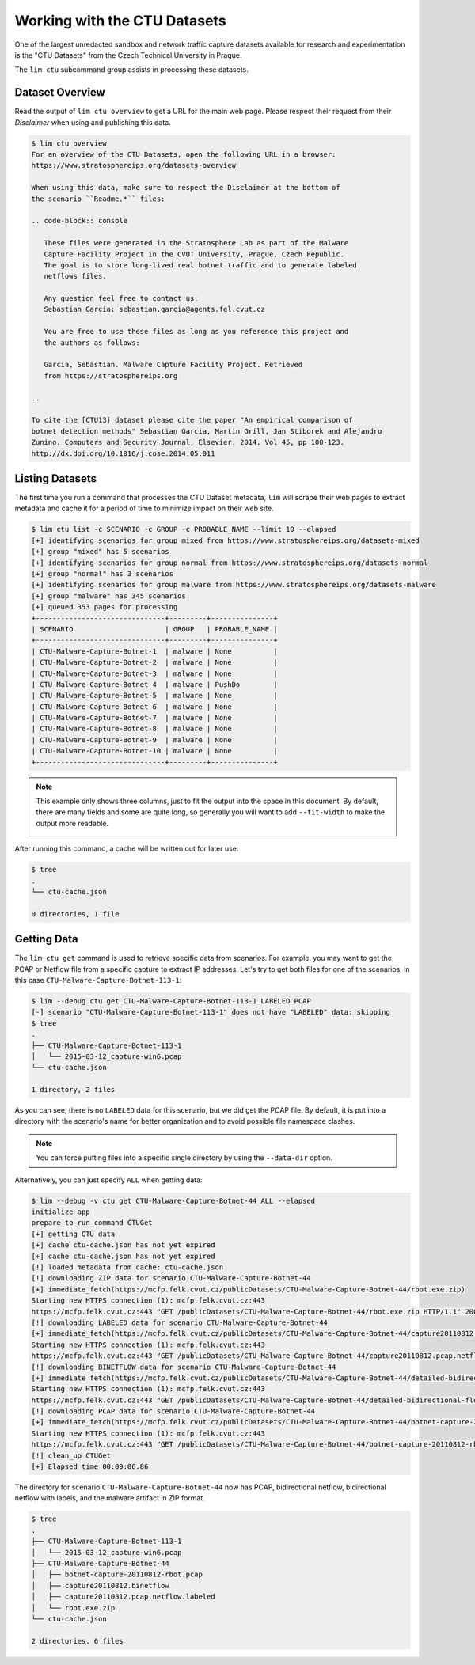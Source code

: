 =============================
Working with the CTU Datasets
=============================

One of the largest unredacted sandbox and network traffic capture datasets
available for research and experimentation is the "CTU Datasets" from the
Czech Technical University in Prague.

The ``lim ctu`` subcommand group assists in processing these datasets.

Dataset Overview
----------------

Read the output of ``lim ctu overview`` to get a URL for the main web
page. Please respect their request from their *Disclaimer* when using
and publishing this data.

.. code-block:: console

    $ lim ctu overview
    For an overview of the CTU Datasets, open the following URL in a browser:
    https://www.stratosphereips.org/datasets-overview

    When using this data, make sure to respect the Disclaimer at the bottom of
    the scenario ``Readme.*`` files:

    .. code-block:: console

       These files were generated in the Stratosphere Lab as part of the Malware
       Capture Facility Project in the CVUT University, Prague, Czech Republic.
       The goal is to store long-lived real botnet traffic and to generate labeled
       netflows files.

       Any question feel free to contact us:
       Sebastian Garcia: sebastian.garcia@agents.fel.cvut.cz

       You are free to use these files as long as you reference this project and
       the authors as follows:

       Garcia, Sebastian. Malware Capture Facility Project. Retrieved
       from https://stratosphereips.org

    ..

    To cite the [CTU13] dataset please cite the paper "An empirical comparison of
    botnet detection methods" Sebastian Garcia, Martin Grill, Jan Stiborek and Alejandro
    Zunino. Computers and Security Journal, Elsevier. 2014. Vol 45, pp 100-123.
    http://dx.doi.org/10.1016/j.cose.2014.05.011

..

Listing Datasets
----------------

The first time you run a command that processes the CTU Dataset metadata, ``lim``
will scrape their web pages to extract metadata and cache it for a period of time
to minimize impact on their web site.

.. code-block:: console

    $ lim ctu list -c SCENARIO -c GROUP -c PROBABLE_NAME --limit 10 --elapsed
    [+] identifying scenarios for group mixed from https://www.stratosphereips.org/datasets-mixed
    [+] group "mixed" has 5 scenarios
    [+] identifying scenarios for group normal from https://www.stratosphereips.org/datasets-normal
    [+] group "normal" has 3 scenarios
    [+] identifying scenarios for group malware from https://www.stratosphereips.org/datasets-malware
    [+] group "malware" has 345 scenarios
    [+] queued 353 pages for processing
    +-------------------------------+---------+---------------+
    | SCENARIO                      | GROUP   | PROBABLE_NAME |
    +-------------------------------+---------+---------------+
    | CTU-Malware-Capture-Botnet-1  | malware | None          |
    | CTU-Malware-Capture-Botnet-2  | malware | None          |
    | CTU-Malware-Capture-Botnet-3  | malware | None          |
    | CTU-Malware-Capture-Botnet-4  | malware | PushDo        |
    | CTU-Malware-Capture-Botnet-5  | malware | None          |
    | CTU-Malware-Capture-Botnet-6  | malware | None          |
    | CTU-Malware-Capture-Botnet-7  | malware | None          |
    | CTU-Malware-Capture-Botnet-8  | malware | None          |
    | CTU-Malware-Capture-Botnet-9  | malware | None          |
    | CTU-Malware-Capture-Botnet-10 | malware | None          |
    +-------------------------------+---------+---------------+

..

.. note::

    This example only shows three columns, just to fit the output
    into the space in this document. By default, there are many
    fields and some are quite long, so generally you will want to
    add ``--fit-width`` to make the output more readable.

    .. image:: images/lim-ctu-list-fit-width.png

..

After running this command, a cache will be written out for later
use:

.. code-block:: console

    $ tree
    .
    └── ctu-cache.json

    0 directories, 1 file

..

Getting Data
------------

The ``lim ctu get`` command is used to retrieve specific data from scenarios.
For example, you may want to get the PCAP or Netflow file from a specific
capture to extract IP addresses. Let's try to get both files for one of
the scenarios, in this case ``CTU-Malware-Capture-Botnet-113-1``:

.. code-block:: console

    $ lim --debug ctu get CTU-Malware-Capture-Botnet-113-1 LABELED PCAP
    [-] scenario "CTU-Malware-Capture-Botnet-113-1" does not have "LABELED" data: skipping
    $ tree
    .
    ├── CTU-Malware-Capture-Botnet-113-1
    │   └── 2015-03-12_capture-win6.pcap
    └── ctu-cache.json

    1 directory, 2 files

..

As you can see, there is no ``LABELED`` data for this scenario, but we did get
the PCAP file. By default, it is put into a directory with the scenario's name
for better organization and to avoid possible file namespace clashes.

.. note::

   You can force putting files into a specific single directory by using the
   ``--data-dir`` option.

..

Alternatively, you can just specify ``ALL`` when getting data:

.. code-block:: console

    $ lim --debug -v ctu get CTU-Malware-Capture-Botnet-44 ALL --elapsed
    initialize_app
    prepare_to_run_command CTUGet
    [+] getting CTU data
    [+] cache ctu-cache.json has not yet expired
    [+] cache ctu-cache.json has not yet expired
    [!] loaded metadata from cache: ctu-cache.json
    [!] downloading ZIP data for scenario CTU-Malware-Capture-Botnet-44
    [+] immediate_fetch(https://mcfp.felk.cvut.cz/publicDatasets/CTU-Malware-Capture-Botnet-44/rbot.exe.zip)
    Starting new HTTPS connection (1): mcfp.felk.cvut.cz:443
    https://mcfp.felk.cvut.cz:443 "GET /publicDatasets/CTU-Malware-Capture-Botnet-44/rbot.exe.zip HTTP/1.1" 200 108991
    [!] downloading LABELED data for scenario CTU-Malware-Capture-Botnet-44
    [+] immediate_fetch(https://mcfp.felk.cvut.cz/publicDatasets/CTU-Malware-Capture-Botnet-44/capture20110812.pcap.netflow.labeled)
    Starting new HTTPS connection (1): mcfp.felk.cvut.cz:443
    https://mcfp.felk.cvut.cz:443 "GET /publicDatasets/CTU-Malware-Capture-Botnet-44/capture20110812.pcap.netflow.labeled HTTP/1.1" 200 1506223384
    [!] downloading BINETFLOW data for scenario CTU-Malware-Capture-Botnet-44
    [+] immediate_fetch(https://mcfp.felk.cvut.cz/publicDatasets/CTU-Malware-Capture-Botnet-44/detailed-bidirectional-flow-labels/capture20110812.binetflow)
    Starting new HTTPS connection (1): mcfp.felk.cvut.cz:443
    https://mcfp.felk.cvut.cz:443 "GET /publicDatasets/CTU-Malware-Capture-Botnet-44/detailed-bidirectional-flow-labels/capture20110812.binetflow HTTP/1.1" 200 639643247
    [!] downloading PCAP data for scenario CTU-Malware-Capture-Botnet-44
    [+] immediate_fetch(https://mcfp.felk.cvut.cz/publicDatasets/CTU-Malware-Capture-Botnet-44/botnet-capture-20110812-rbot.pcap)
    Starting new HTTPS connection (1): mcfp.felk.cvut.cz:443
    https://mcfp.felk.cvut.cz:443 "GET /publicDatasets/CTU-Malware-Capture-Botnet-44/botnet-capture-20110812-rbot.pcap HTTP/1.1" 200 128575191
    [!] clean_up CTUGet
    [+] Elapsed time 00:09:06.86

..

The directory for scenario ``CTU-Malware-Capture-Botnet-44`` now has PCAP,
bidirectional netflow, bidirectional netflow with labels, and the malware
artifact in ZIP format.

.. code-block:: console

    $ tree
    .
    ├── CTU-Malware-Capture-Botnet-113-1
    │   └── 2015-03-12_capture-win6.pcap
    ├── CTU-Malware-Capture-Botnet-44
    │   ├── botnet-capture-20110812-rbot.pcap
    │   ├── capture20110812.binetflow
    │   ├── capture20110812.pcap.netflow.labeled
    │   └── rbot.exe.zip
    └── ctu-cache.json

    2 directories, 6 files

..

.. EOF
